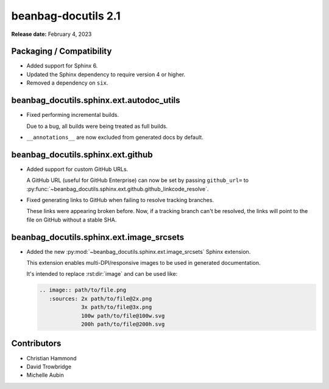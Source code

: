 ====================
beanbag-docutils 2.1
====================

**Release date:** February 4, 2023


Packaging / Compatibility
=========================

* Added support for Sphinx 6.

* Updated the Sphinx dependency to require version 4 or higher.

* Removed a dependency on ``six``.


beanbag_docutils.sphinx.ext.autodoc_utils
=========================================

* Fixed performing incremental builds.

  Due to a bug, all builds were being treated as full builds.

* ``__annotations__`` are now excluded from generated docs by default.


beanbag_docutils.sphinx.ext.github
==================================

* Added support for custom GitHub URLs.

  A GitHub URL (useful for GitHub Enterprise) can now be set by passing
  ``github_url=`` to
  :py:func:`~beanbag_docutils.sphinx.ext.github.github_linkcode_resolve`.

* Fixed generating links to GitHub when failing to resolve tracking branches.

  These links were appearing broken before. Now, if a tracking branch can't
  be resolved, the links will point to the file on GitHub without a stable
  SHA.


beanbag_docutils.sphinx.ext.image_srcsets
=========================================

* Added the new :py:mod:`~beanbag_docutils.sphinx.ext.image_srcsets` Sphinx
  extension.

  This extension enables multi-DPI/responsive images to be used in generated
  documentation.

  It's intended to replace :rst:dir:`image` and can be used like:

  .. code-block:: restructuredtext

     .. image:: path/to/file.png
        :sources: 2x path/to/file@2x.png
                  3x path/to/file@3x.png
                  100w path/to/file@100w.svg
                  200h path/to/file@200h.svg


Contributors
============

* Christian Hammond
* David Trowbridge
* Michelle Aubin
